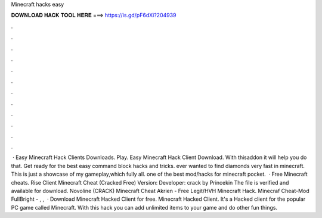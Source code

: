 Minecraft hacks easy

𝐃𝐎𝐖𝐍𝐋𝐎𝐀𝐃 𝐇𝐀𝐂𝐊 𝐓𝐎𝐎𝐋 𝐇𝐄𝐑𝐄 ===> https://is.gd/pF6dXi?204939

.

.

.

.

.

.

.

.

.

.

.

.

 · Easy Minecraft Hack Clients Downloads. Play. Easy Minecraft Hack Client Download. With thisaddon it will help you do that. Get ready for the best easy command block hacks and tricks. ️ever wanted to find diamonds very fast in minecraft. This is just a showcase of my gameplay,which fully all. ️one of the best mod/hacks for minecraft pocket.  · Free Minecraft cheats. Rise Client Minecraft Cheat (Cracked Free) Version: Developer: crack by Princekin The file is verified and available for download. Novoline (CRACK) Minecraft Cheat Akrien - Free Legit/HVH Minecraft Hack. Minecraf Cheat-Mod FullBright - , ,   · Download Minecraft Hacked Client for free. Minecraft Hacked Client. It's a Hacked client for the popular PC game called Minecraft. With this hack you can add unlimited items to your game and do other fun things.